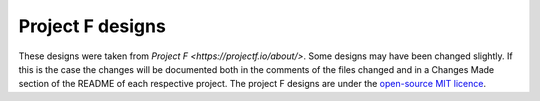 Project F designs
=================

These designs were taken from `Project F <https://projectf.io/about/>`. Some designs may have been
changed slightly. If this is the case the changes will be documented both in the comments of the files
changed and in a Changes Made section of the README of each respective project. The project F designs 
are under the `open-source MIT licence <LICENSE>`_. 